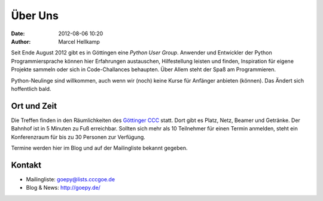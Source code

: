Über Uns
########

:date: 2012-08-06 10:20
:author: Marcel Hellkamp

Seit Ende August 2012 gibt es in Göttingen eine `Python User Group`. Anwender und Entwickler der Python Programmiersprache können hier Erfahrungen austauschen, Hilfestellung leisten und finden, Inspiration für eigene Projekte sammeln oder sich in Code-Challances behaupten. Über Allem steht der Spaß am Programmieren.

Python-Neulinge sind willkommen, auch wenn wir (noch) keine Kurse für Anfänger anbieten (können). Das Ändert sich hoffentlich bald.

Ort und Zeit
------------

Die Treffen finden in den Räumlichkeiten des `Göttinger CCC <http://cccgoe.de>`_ statt. Dort gibt es Platz, Netz, Beamer und Getränke. Der Bahnhof ist in 5 Minuten zu Fuß erreichbar. Sollten sich mehr als 10 Teilnehmer für einen Termin anmelden, steht ein Konferenzraum für bis zu 30 Personen zur Verfügung.

Termine werden hier im Blog und auf der Mailingliste bekannt gegeben.

Kontakt
-------

* Mailingliste: goepy@lists.cccgoe.de
* Blog & News:  http://goepy.de/

